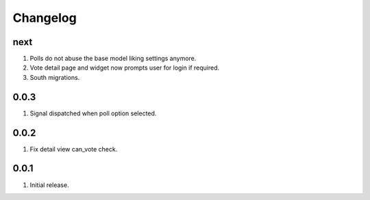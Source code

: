 Changelog
=========

next
----
#. Polls do not abuse the base model liking settings anymore. 
#. Vote detail page and widget now prompts user for login if required. 
#. South migrations.

0.0.3
-----
#. Signal dispatched when poll option selected.

0.0.2
-----
#. Fix detail view can_vote check.

0.0.1
-----
#. Initial release.

